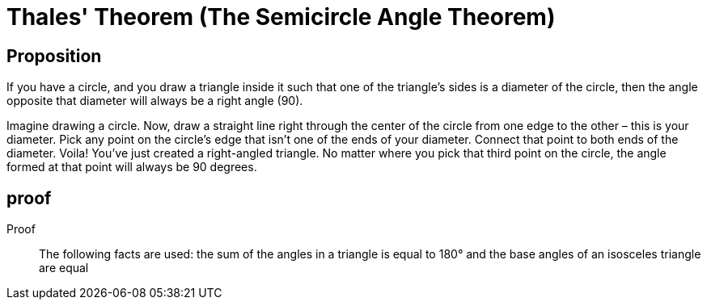 = Thales' Theorem (The Semicircle Angle Theorem)

== Proposition
If you have a circle, and you draw a triangle inside it such that one of the triangle's sides is a diameter of the circle, then the angle opposite that diameter will always be a right angle (90).

Imagine drawing a circle. Now, draw a straight line right through the center of the circle from one edge to the other – this is your diameter. Pick any point on the circle's edge that isn't one of the ends of your diameter. Connect that point to both ends of the diameter. Voila! You've just created a right-angled triangle. No matter where you pick that third point on the circle, the angle formed at that point will always be 90 degrees.

== proof
Proof::
The following facts are used: the sum of the angles in a triangle is equal to 180° and the base angles of an isosceles triangle are equal
